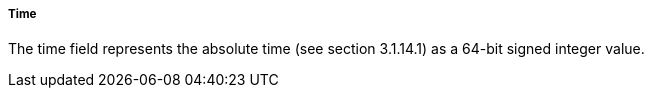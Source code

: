 ===== Time
The +time+ field represents the absolute time (see section 3.1.14.1) as a 64-bit signed integer value.
